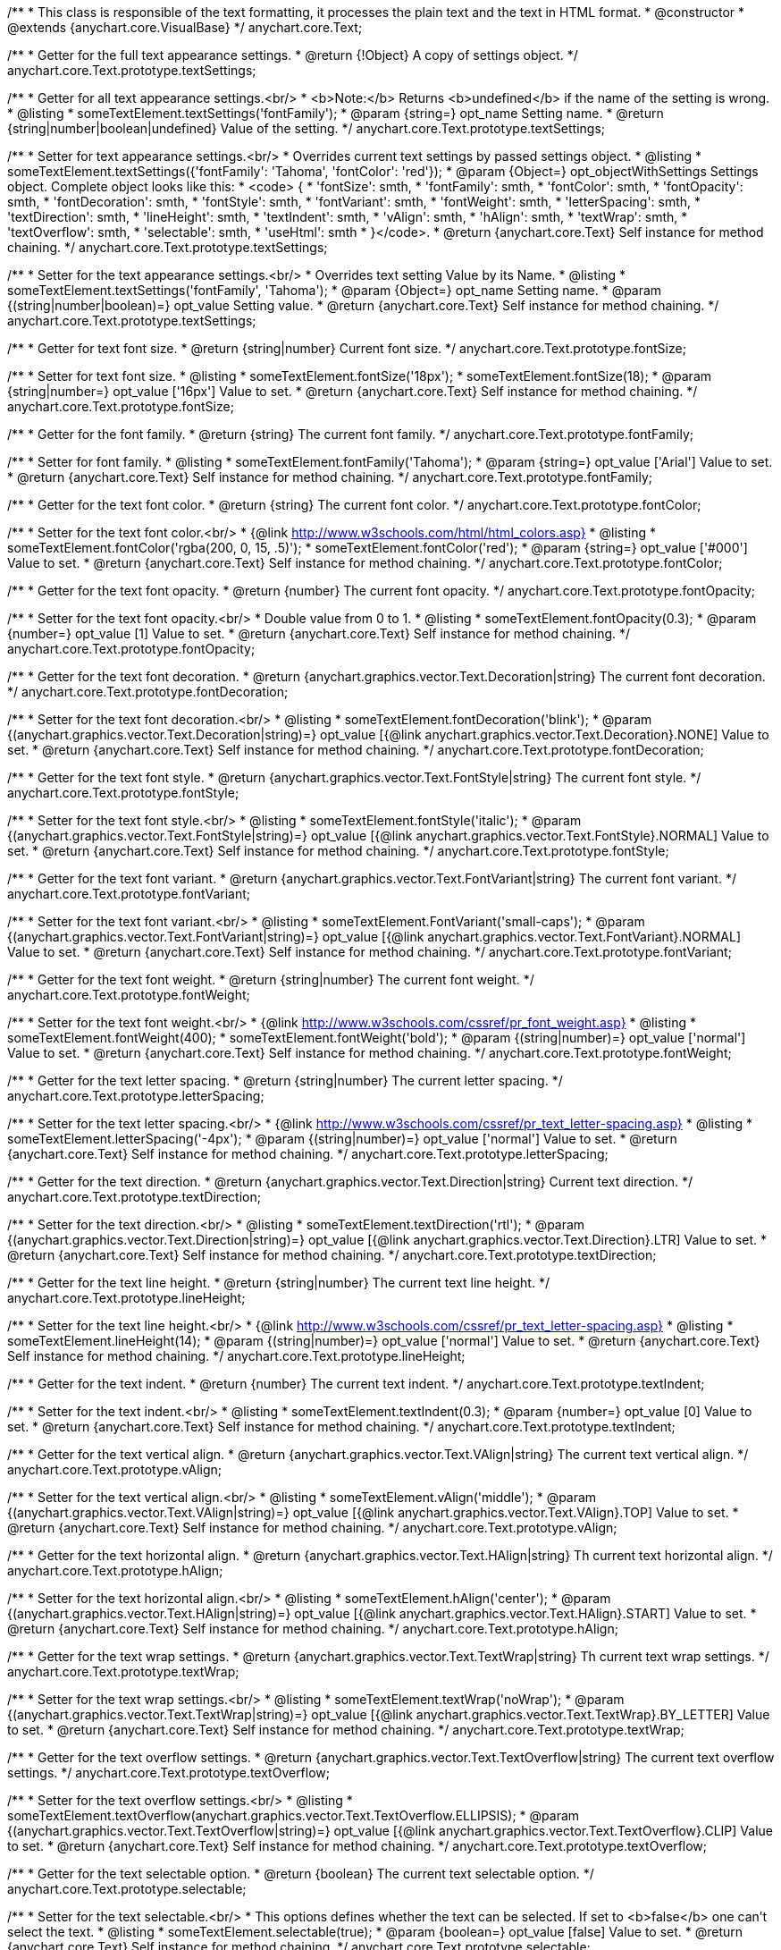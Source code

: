 /**
 * This class is responsible of the text formatting, it processes the plain text and the text in HTML format.
 * @constructor
 * @extends {anychart.core.VisualBase}
 */
anychart.core.Text;

/**
 * Getter for the full text appearance settings.
 * @return {!Object} A copy of settings object.
 */
anychart.core.Text.prototype.textSettings;

/**
 * Getter for all text appearance settings.<br/>
 * <b>Note:</b> Returns <b>undefined</b> if the name of the setting is wrong.
 * @listing
 * someTextElement.textSettings('fontFamily');
 * @param {string=} opt_name Setting name.
 * @return {string|number|boolean|undefined} Value of the setting.
 */
anychart.core.Text.prototype.textSettings;

/**
 * Setter for text appearance settings.<br/>
 * Overrides current text settings by passed settings object.
 * @listing
 * someTextElement.textSettings({'fontFamily': 'Tahoma', 'fontColor': 'red'});
 * @param {Object=} opt_objectWithSettings Settings object. Complete object looks like this:
 * <code>   {
 *      'fontSize': smth,
 *      'fontFamily': smth,
 *      'fontColor': smth,
 *      'fontOpacity': smth,
 *      'fontDecoration': smth,
 *      'fontStyle': smth,
 *      'fontVariant': smth,
 *      'fontWeight': smth,
 *      'letterSpacing': smth,
 *      'textDirection': smth,
 *      'lineHeight': smth,
 *      'textIndent': smth,
 *      'vAlign': smth,
 *      'hAlign': smth,
 *      'textWrap': smth,
 *      'textOverflow': smth,
 *      'selectable': smth,
 *      'useHtml': smth
 *    }</code>.
 * @return {anychart.core.Text} Self instance for method chaining.
 */
anychart.core.Text.prototype.textSettings;

/**
 * Setter for the text appearance settings.<br/>
 * Overrides text setting Value by its Name.
 * @listing
 * someTextElement.textSettings('fontFamily', 'Tahoma');
 * @param {Object=} opt_name Setting name.
 * @param {(string|number|boolean)=} opt_value Setting value.
 * @return {anychart.core.Text} Self instance for method chaining.
 */
anychart.core.Text.prototype.textSettings;

/**
 * Getter for text font size.
 * @return {string|number} Current font size.
 */
anychart.core.Text.prototype.fontSize;

/**
 * Setter for text font size.
 * @listing
 * someTextElement.fontSize('18px');
 * someTextElement.fontSize(18);
 * @param {string|number=} opt_value ['16px'] Value to set.
 * @return {anychart.core.Text} Self instance for method chaining.
 */
anychart.core.Text.prototype.fontSize;

/**
 * Getter for the font family.
 * @return {string} The current font family.
 */
anychart.core.Text.prototype.fontFamily;

/**
 * Setter for font family.
 * @listing
 * someTextElement.fontFamily('Tahoma');
 * @param {string=} opt_value ['Arial'] Value to set.
 * @return {anychart.core.Text} Self instance for method chaining.
 */
anychart.core.Text.prototype.fontFamily;

/**
 * Getter for the text font color.
 * @return {string} The current font color.
 */
anychart.core.Text.prototype.fontColor;

/**
 * Setter for the text font color.<br/>
 * {@link http://www.w3schools.com/html/html_colors.asp}
 * @listing
 * someTextElement.fontColor('rgba(200, 0, 15, .5)');
 * someTextElement.fontColor('red');
 * @param {string=} opt_value ['#000'] Value to set.
 * @return {anychart.core.Text} Self instance for method chaining.
 */
anychart.core.Text.prototype.fontColor;

/**
 * Getter for the text font opacity.
 * @return {number} The current font opacity.
 */
anychart.core.Text.prototype.fontOpacity;

/**
 * Setter for the text font opacity.<br/>
 * Double value from 0 to 1.
 * @listing
 * someTextElement.fontOpacity(0.3);
 * @param {number=} opt_value [1] Value to set.
 * @return {anychart.core.Text} Self instance for method chaining.
 */
anychart.core.Text.prototype.fontOpacity;

/**
 * Getter for the text font decoration.
 * @return {anychart.graphics.vector.Text.Decoration|string} The current font decoration.
 */
anychart.core.Text.prototype.fontDecoration;

/**
 * Setter for the text font decoration.<br/>
 * @listing
 * someTextElement.fontDecoration('blink');
 * @param {(anychart.graphics.vector.Text.Decoration|string)=} opt_value [{@link anychart.graphics.vector.Text.Decoration}.NONE] Value to set.
 * @return {anychart.core.Text} Self instance for method chaining.
 */
anychart.core.Text.prototype.fontDecoration;

/**
 * Getter for the text font style.
 * @return {anychart.graphics.vector.Text.FontStyle|string} The current font style.
 */
anychart.core.Text.prototype.fontStyle;

/**
 * Setter for the text font style.<br/>
 * @listing
 * someTextElement.fontStyle('italic');
 * @param {(anychart.graphics.vector.Text.FontStyle|string)=} opt_value [{@link anychart.graphics.vector.Text.FontStyle}.NORMAL] Value to set.
 * @return {anychart.core.Text} Self instance for method chaining.
 */
anychart.core.Text.prototype.fontStyle;

/**
 * Getter for the text font variant.
 * @return {anychart.graphics.vector.Text.FontVariant|string} The current font variant.
 */
anychart.core.Text.prototype.fontVariant;

/**
 * Setter for the text font variant.<br/>
 * @listing
 * someTextElement.FontVariant('small-caps');
 * @param {(anychart.graphics.vector.Text.FontVariant|string)=} opt_value [{@link anychart.graphics.vector.Text.FontVariant}.NORMAL] Value to set.
 * @return {anychart.core.Text} Self instance for method chaining.
 */
anychart.core.Text.prototype.fontVariant;

/**
 * Getter for the text font weight.
 * @return {string|number} The current font weight.
 */
anychart.core.Text.prototype.fontWeight;

/**
 * Setter for the text font weight.<br/>
 * {@link http://www.w3schools.com/cssref/pr_font_weight.asp}
 * @listing
 * someTextElement.fontWeight(400);
 * someTextElement.fontWeight('bold');
 * @param {(string|number)=} opt_value ['normal'] Value to set.
 * @return {anychart.core.Text} Self instance for method chaining.
 */
anychart.core.Text.prototype.fontWeight;

/**
 * Getter for the text letter spacing.
 * @return {string|number} The current letter spacing.
 */
anychart.core.Text.prototype.letterSpacing;

/**
 * Setter for the text letter spacing.<br/>
 * {@link http://www.w3schools.com/cssref/pr_text_letter-spacing.asp}
 * @listing
 * someTextElement.letterSpacing('-4px');
 * @param {(string|number)=} opt_value ['normal'] Value to set.
 * @return {anychart.core.Text} Self instance for method chaining.
 */
anychart.core.Text.prototype.letterSpacing;

/**
 * Getter for the text direction.
 * @return {anychart.graphics.vector.Text.Direction|string} Current text direction.
 */
anychart.core.Text.prototype.textDirection;

/**
 * Setter for the text direction.<br/>
 * @listing
 * someTextElement.textDirection('rtl');
 * @param {(anychart.graphics.vector.Text.Direction|string)=} opt_value [{@link anychart.graphics.vector.Text.Direction}.LTR] Value to set.
 * @return {anychart.core.Text} Self instance for method chaining.
 */
anychart.core.Text.prototype.textDirection;

/**
 * Getter for the text line height.
 * @return {string|number} The current text line height.
 */
anychart.core.Text.prototype.lineHeight;

/**
 * Setter for the text line height.<br/>
 * {@link http://www.w3schools.com/cssref/pr_text_letter-spacing.asp}
 * @listing
 * someTextElement.lineHeight(14);
 * @param {(string|number)=} opt_value ['normal'] Value to set.
 * @return {anychart.core.Text} Self instance for method chaining.
 */
anychart.core.Text.prototype.lineHeight;

/**
 * Getter for the text indent.
 * @return {number} The current text indent.
 */
anychart.core.Text.prototype.textIndent;

/**
 * Setter for the text indent.<br/>
 * @listing
 * someTextElement.textIndent(0.3);
 * @param {number=} opt_value [0] Value to set.
 * @return {anychart.core.Text} Self instance for method chaining.
 */
anychart.core.Text.prototype.textIndent;

/**
 * Getter for the text vertical align.
 * @return {anychart.graphics.vector.Text.VAlign|string} The current text vertical align.
 */
anychart.core.Text.prototype.vAlign;

/**
 * Setter for the text vertical align.<br/>
 * @listing
 * someTextElement.vAlign('middle');
 * @param {(anychart.graphics.vector.Text.VAlign|string)=} opt_value [{@link anychart.graphics.vector.Text.VAlign}.TOP] Value to set.
 * @return {anychart.core.Text} Self instance for method chaining.
 */
anychart.core.Text.prototype.vAlign;

/**
 * Getter for the text horizontal align.
 * @return {anychart.graphics.vector.Text.HAlign|string} Th current text horizontal align.
 */
anychart.core.Text.prototype.hAlign;

/**
 * Setter for the text horizontal align.<br/>
 * @listing
 * someTextElement.hAlign('center');
 * @param {(anychart.graphics.vector.Text.HAlign|string)=} opt_value [{@link anychart.graphics.vector.Text.HAlign}.START] Value to set.
 * @return {anychart.core.Text} Self instance for method chaining.
 */
anychart.core.Text.prototype.hAlign;

/**
 * Getter for the text wrap settings.
 * @return {anychart.graphics.vector.Text.TextWrap|string} Th current text wrap settings.
 */
anychart.core.Text.prototype.textWrap;

/**
 * Setter for the text wrap settings.<br/>
 * @listing
 * someTextElement.textWrap('noWrap');
 * @param {(anychart.graphics.vector.Text.TextWrap|string)=} opt_value [{@link anychart.graphics.vector.Text.TextWrap}.BY_LETTER] Value to set.
 * @return {anychart.core.Text} Self instance for method chaining.
 */
anychart.core.Text.prototype.textWrap;

/**
 * Getter for the text overflow settings.
 * @return {anychart.graphics.vector.Text.TextOverflow|string} The current text overflow settings.
 */
anychart.core.Text.prototype.textOverflow;

/**
 * Setter for the text overflow settings.<br/>
 * @listing
 * someTextElement.textOverflow(anychart.graphics.vector.Text.TextOverflow.ELLIPSIS);
 * @param {(anychart.graphics.vector.Text.TextOverflow|string)=} opt_value [{@link anychart.graphics.vector.Text.TextOverflow}.CLIP] Value to set.
 * @return {anychart.core.Text} Self instance for method chaining.
 */
anychart.core.Text.prototype.textOverflow;

/**
 * Getter for the text selectable option.
 * @return {boolean} The current text selectable option.
 */
anychart.core.Text.prototype.selectable;

/**
 * Setter for the text selectable.<br/>
 * This options defines whether the text can be selected. If set to <b>false</b> one can't select the text.
 * @listing
 * someTextElement.selectable(true);
 * @param {boolean=} opt_value [false] Value to set.
 * @return {anychart.core.Text} Self instance for method chaining.
 */
anychart.core.Text.prototype.selectable;

/**
 * Pointer events.
 * @param {boolean=} opt_value Value to set.
 * @return {!anychart.core.Text|boolean} .
 */
anychart.core.Text.prototype.disablePointerEvents;

/**
 * Getter for the useHTML flag.
 * @return {boolean} The current value of useHTML flag.
 */
anychart.core.Text.prototype.useHtml;

/**
 * Setter for flag useHTML.<br/>
 * This property defines whether HTML text should be parsed.
 * @listing
 * someTextElement.useHtml(true);
 * @param {boolean=} opt_value [false] Value to set.
 * @return {anychart.core.Text} Self instance for method chaining.
 */
anychart.core.Text.prototype.useHtml;

